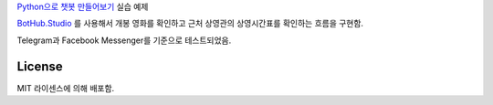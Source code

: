 `Python으로 챗봇 만들어보기`_ 실습 예제

`BotHub.Studio`_ 를 사용해서 개봉 영화를 확인하고 근처 상영관의 상영시간표를 확인하는 흐름을 구현함.

Telegram과 Facebook Messenger를 기준으로 테스트되었음.


License
=======

MIT 라이센스에 의해 배포함.

.. _Python으로 챗봇 만들어보기: http://static.wooridle.net/lectures/chatbot/
.. _BotHub.Studio: https://bothub.studio?utm_source=github&utm_medium=display&utm_campaign=moviefriend
